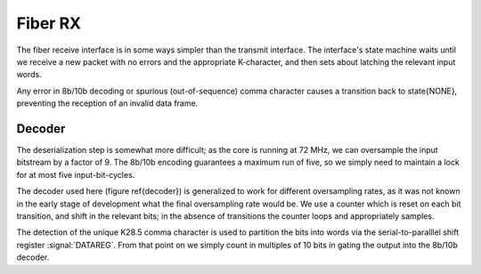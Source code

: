 Fiber RX
---------

The fiber receive interface is in some ways simpler than the transmit
interface. The interface's state machine waits until we receive a new
packet with no errors and the appropriate K-character, and then sets
about latching the relevant input words.

.. figure:: fiberRX.svg
   :autoconvert:

   The Fiber Reception interface.

.. figure:: fiberRX.fsm.svg
   :autoconvert:
   
   The Fiber Reception finite state machine.

Any error in 8b/10b decoding or spurious (out-of-sequence) comma
character causes a transition back to \state{NONE}, preventing the
reception of an invalid data frame.

Decoder
~~~~~~~~

The deserialization step is somewhat more difficult; as the core is
running at 72 MHz, we can oversample the input bitstream by a factor
of 9. The 8b/10b encoding guarantees a maximum run of five, so we
simply need to maintain a lock for at most five input-bit-cycles.

.. figure:: decoder.svg
   :autoconvert:

   The oversampling fiber decoder


The decoder used here (figure \ref{decoder}) is generalized to work
for different oversampling rates, as it was not known in the early
stage of development what the final oversampling rate would be. We use
a counter which is reset on each bit transition, and shift in the
relevant bits; in the absence of transitions the counter loops and
appropriately samples.

The detection of the unique K28.5 comma character is used to partition
the bits into words via the serial-to-paralllel shift register
:signal:`DATAREG`. From that point on we simply count in multiples of
10 bits in gating the output into the 8b/10b decoder.

